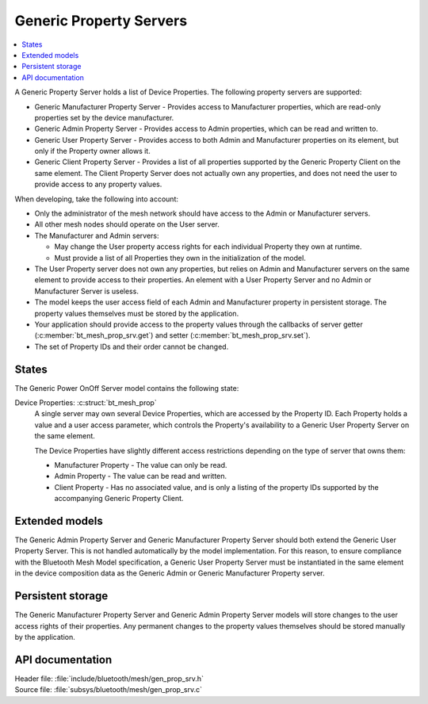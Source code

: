 .. _bt_mesh_prop_srv_readme:

Generic Property Servers
########################

.. contents::
   :local:
   :depth: 2

A Generic Property Server holds a list of Device Properties.
The following property servers are supported:

- Generic Manufacturer Property Server - Provides access to Manufacturer properties, which are read-only properties set by the device manufacturer.
- Generic Admin Property Server - Provides access to Admin properties, which can be read and written to.
- Generic User Property Server - Provides access to both Admin and Manufacturer properties on its element, but only if the Property owner allows it.
- Generic Client Property Server - Provides a list of all properties supported by the Generic Property Client on the same element.
  The Client Property Server does not actually own any properties, and does not need the user to provide access to any property values.

When developing, take the following into account:

* Only the administrator of the mesh network should have access to the Admin or Manufacturer servers.
* All other mesh nodes should operate on the User server.
* The Manufacturer and Admin servers:

  * May change the User property access rights for each individual Property they own at runtime.
  * Must provide a list of all Properties they own in the initialization of the model.

* The User Property server does not own any properties, but relies on Admin and Manufacturer servers on the same element to provide access to their properties.
  An element with a User Property Server and no Admin or Manufacturer Server is useless.
* The model keeps the user access field of each Admin and Manufacturer property in persistent storage.
  The property values themselves must be stored by the application.
* Your application should provide access to the property values through the callbacks of server getter (:c:member:`bt_mesh_prop_srv.get`) and setter (:c:member:`bt_mesh_prop_srv.set`).
* The set of Property IDs and their order cannot be changed.

States
======

The Generic Power OnOff Server model contains the following state:

Device Properties: :c:struct:`bt_mesh_prop`
    A single server may own several Device Properties, which are accessed by the Property ID.
    Each Property holds a value and a user access parameter, which controls the Property's availability to a Generic User Property Server on the same element.

    The Device Properties have slightly different access restrictions depending on the type of server that owns them:

    * Manufacturer Property - The value can only be read.
    * Admin Property - The value can be read and written.
    * Client Property - Has no associated value, and is only a listing of the property IDs supported by the accompanying Generic Property Client.

Extended models
===============

The Generic Admin Property Server and Generic Manufacturer Property Server should both extend the Generic User Property Server.
This is not handled automatically by the model implementation.
For this reason, to ensure compliance with the Bluetooth Mesh Model specification, a Generic User Property Server must be instantiated in the same element in the device composition data as the Generic Admin or Generic Manufacturer Property server.

Persistent storage
==================

The Generic Manufacturer Property Server and Generic Admin Property Server models will store changes to the user access rights of their properties.
Any permanent changes to the property values themselves should be stored manually by the application.

API documentation
=================

| Header file: :file:`include/bluetooth/mesh/gen_prop_srv.h`
| Source file: :file:`subsys/bluetooth/mesh/gen_prop_srv.c`

.. doxygengroup:: bt_mesh_prop_srv
   :project: nrf
   :members:
